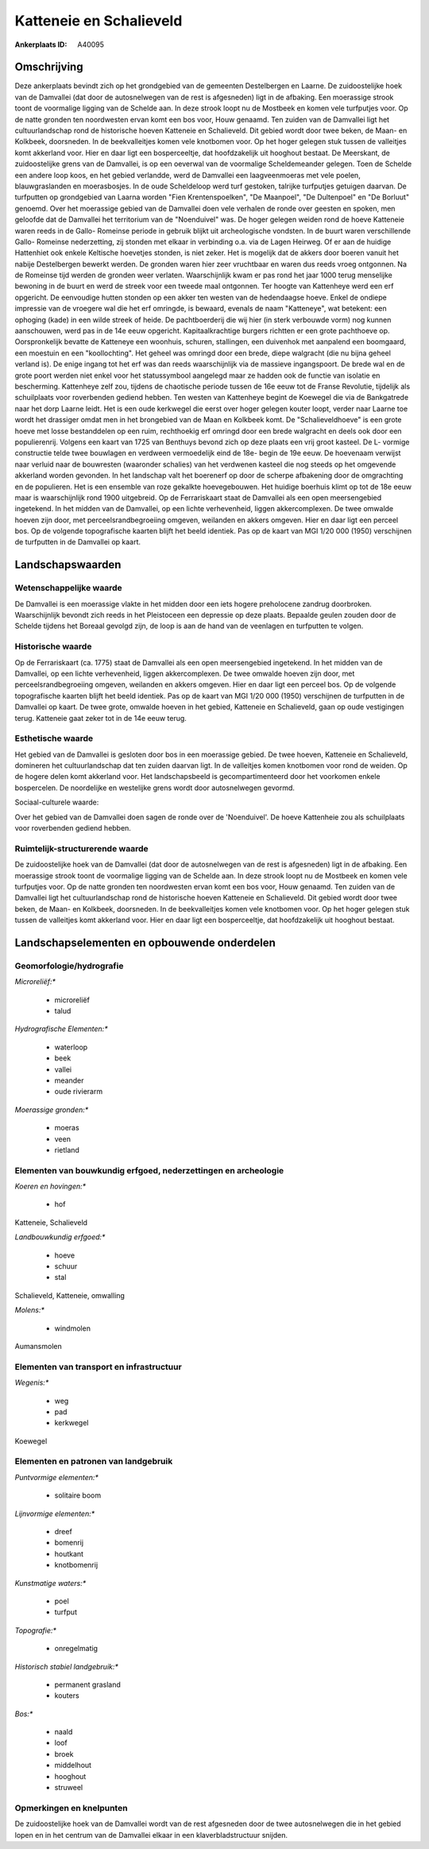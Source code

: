 Katteneie en Schalieveld
========================

:Ankerplaats ID: A40095




Omschrijving
------------

Deze ankerplaats bevindt zich op het grondgebied van de gemeenten
Destelbergen en Laarne. De zuidoostelijke hoek van de Damvallei (dat
door de autosnelwegen van de rest is afgesneden) ligt in de afbaking.
Een moerassige strook toont de voormalige ligging van de Schelde aan. In
deze strook loopt nu de Mostbeek en komen vele turfputjes voor. Op de
natte gronden ten noordwesten ervan komt een bos voor, Houw genaamd. Ten
zuiden van de Damvallei ligt het cultuurlandschap rond de historische
hoeven Katteneie en Schalieveld. Dit gebied wordt door twee beken, de
Maan- en Kolkbeek, doorsneden. In de beekvalleitjes komen vele knotbomen
voor. Op het hoger gelegen stuk tussen de valleitjes komt akkerland
voor. Hier en daar ligt een bosperceeltje, dat hoofdzakelijk uit
hooghout bestaat. De Meerskant, de zuidoostelijke grens van de
Damvallei, is op een oeverwal van de voormalige Scheldemeander gelegen.
Toen de Schelde een andere loop koos, en het gebied verlandde, werd de
Damvallei een laagveenmoeras met vele poelen, blauwgraslanden en
moerasbosjes. In de oude Scheldeloop werd turf gestoken, talrijke
turfputjes getuigen daarvan. De turfputten op grondgebied van Laarna
worden "Fien Krentenspoelken", "De Maanpoel", "De Dultenpoel" en "De
Borluut" genoemd. Over het moerassige gebied van de Damvallei doen vele
verhalen de ronde over geesten en spoken, men geloofde dat de Damvallei
het territorium van de "Noenduivel" was. De hoger gelegen weiden rond de
hoeve Katteneie waren reeds in de Gallo- Romeinse periode in gebruik
blijkt uit archeologische vondsten. In de buurt waren verschillende
Gallo- Romeinse nederzetting, zij stonden met elkaar in verbinding o.a.
via de Lagen Heirweg. Of er aan de huidige Hattenhiet ook enkele
Keltische hoevetjes stonden, is niet zeker. Het is mogelijk dat de
akkers door boeren vanuit het nabije Destelbergen bewerkt werden. De
gronden waren hier zeer vruchtbaar en waren dus reeds vroeg ontgonnen.
Na de Romeinse tijd werden de gronden weer verlaten. Waarschijnlijk kwam
er pas rond het jaar 1000 terug menselijke bewoning in de buurt en werd
de streek voor een tweede maal ontgonnen. Ter hoogte van Kattenheye werd
een erf opgericht. De eenvoudige hutten stonden op een akker ten westen
van de hedendaagse hoeve. Enkel de ondiepe impressie van de vroegere wal
die het erf omringde, is bewaard, evenals de naam "Katteneye", wat
betekent: een ophoging (kade) in een wilde streek of heide. De
pachtboerderij die wij hier (in sterk verbouwde vorm) nog kunnen
aanschouwen, werd pas in de 14e eeuw opgericht. Kapitaalkrachtige
burgers richtten er een grote pachthoeve op. Oorspronkelijk bevatte de
Katteneye een woonhuis, schuren, stallingen, een duivenhok met aanpalend
een boomgaard, een moestuin en een "koollochting". Het geheel was
omringd door een brede, diepe walgracht (die nu bijna geheel verland
is). De enige ingang tot het erf was dan reeds waarschijnlijk via de
massieve ingangspoort. De brede wal en de grote poort werden niet enkel
voor het statussymbool aangelegd maar ze hadden ook de functie van
isolatie en bescherming. Kattenheye zelf zou, tijdens de chaotische
periode tussen de 16e eeuw tot de Franse Revolutie, tijdelijk als
schuilplaats voor roverbenden gediend hebben. Ten westen van Kattenheye
begint de Koewegel die via de Bankgatrede naar het dorp Laarne leidt.
Het is een oude kerkwegel die eerst over hoger gelegen kouter loopt,
verder naar Laarne toe wordt het drassiger omdat men in het brongebied
van de Maan en Kolkbeek komt. De "Schalieveldhoeve" is een grote hoeve
met losse bestanddelen op een ruim, rechthoekig erf omringd door een
brede walgracht en deels ook door een populierenrij. Volgens een kaart
van 1725 van Benthuys bevond zich op deze plaats een vrij groot kasteel.
De L- vormige constructie telde twee bouwlagen en verdween vermoedelijk
eind de 18e- begin de 19e eeuw. De hoevenaam verwijst naar verluid naar
de bouwresten (waaronder schalies) van het verdwenen kasteel die nog
steeds op het omgevende akkerland worden gevonden. In het landschap valt
het boerenerf op door de scherpe afbakening door de omgrachting en de
populieren. Het is een ensemble van roze gekalkte hoevegebouwen. Het
huidige boerhuis klimt op tot de 18e eeuw maar is waarschijnlijk rond
1900 uitgebreid. Op de Ferrariskaart staat de Damvallei als een open
meersengebied ingetekend. In het midden van de Damvallei, op een lichte
verhevenheid, liggen akkercomplexen. De twee omwalde hoeven zijn door,
met perceelsrandbegroeiing omgeven, weilanden en akkers omgeven. Hier en
daar ligt een perceel bos. Op de volgende topografische kaarten blijft
het beeld identiek. Pas op de kaart van MGI 1/20 000 (1950) verschijnen
de turfputten in de Damvallei op kaart.



Landschapswaarden
-----------------


Wetenschappelijke waarde
~~~~~~~~~~~~~~~~~~~~~~~~


De Damvallei is een moerassige vlakte in het midden door een iets
hogere preholocene zandrug doorbroken. Waarschijnlijk bevondt zich reeds
in het Pleistoceen een depressie op deze plaats. Bepaalde geulen zouden
door de Schelde tijdens het Boreaal gevolgd zijn, de loop is aan de hand
van de veenlagen en turfputten te volgen.

Historische waarde
~~~~~~~~~~~~~~~~~~


Op de Ferrariskaart (ca. 1775) staat de Damvallei als een open
meersengebied ingetekend. In het midden van de Damvallei, op een lichte
verhevenheid, liggen akkercomplexen. De twee omwalde hoeven zijn door,
met perceelsrandbegroeiing omgeven, weilanden en akkers omgeven. Hier en
daar ligt een perceel bos. Op de volgende topografische kaarten blijft
het beeld identiek. Pas op de kaart van MGI 1/20 000 (1950) verschijnen
de turfputten in de Damvallei op kaart. De twee grote, omwalde hoeven in
het gebied, Katteneie en Schalieveld, gaan op oude vestigingen terug.
Katteneie gaat zeker tot in de 14e eeuw terug.

Esthetische waarde
~~~~~~~~~~~~~~~~~~

Het gebied van de Damvallei is gesloten door bos
in een moerassige gebied. De twee hoeven, Katteneie en Schalieveld,
domineren het cultuurlandschap dat ten zuiden daarvan ligt. In de
valleitjes komen knotbomen voor rond de weiden. Op de hogere delen komt
akkerland voor. Het landschapsbeeld is gecompartimenteerd door het
voorkomen enkele bospercelen. De noordelijke en westelijke grens wordt
door autosnelwegen gevormd.


Sociaal-culturele waarde:



Over het gebied van de Damvallei doen
sagen de ronde over de 'Noenduivel'. De hoeve Kattenheie zou als
schuilplaats voor roverbenden gediend hebben.

Ruimtelijk-structurerende waarde
~~~~~~~~~~~~~~~~~~~~~~~~~~~~~~~~

De zuidoostelijke hoek van de Damvallei (dat door de autosnelwegen
van de rest is afgesneden) ligt in de afbaking. Een moerassige strook
toont de voormalige ligging van de Schelde aan. In deze strook loopt nu
de Mostbeek en komen vele turfputjes voor. Op de natte gronden ten
noordwesten ervan komt een bos voor, Houw genaamd. Ten zuiden van de
Damvallei ligt het cultuurlandschap rond de historische hoeven Katteneie
en Schalieveld. Dit gebied wordt door twee beken, de Maan- en Kolkbeek,
doorsneden. In de beekvalleitjes komen vele knotbomen voor. Op het hoger
gelegen stuk tussen de valleitjes komt akkerland voor. Hier en daar ligt
een bosperceeltje, dat hoofdzakelijk uit hooghout bestaat.



Landschapselementen en opbouwende onderdelen
--------------------------------------------



Geomorfologie/hydrografie
~~~~~~~~~~~~~~~~~~~~~~~~~


*Microreliëf:**

 * microreliëf
 * talud


*Hydrografische Elementen:**

 * waterloop
 * beek
 * vallei
 * meander
 * oude rivierarm


*Moerassige gronden:**

 * moeras
 * veen
 * rietland



Elementen van bouwkundig erfgoed, nederzettingen en archeologie
~~~~~~~~~~~~~~~~~~~~~~~~~~~~~~~~~~~~~~~~~~~~~~~~~~~~~~~~~~~~~~~

*Koeren en hovingen:**

 * hof


Katteneie, Schalieveld

*Landbouwkundig erfgoed:**

 * hoeve
 * schuur
 * stal


Schalieveld, Katteneie, omwalling

*Molens:**

 * windmolen


Aumansmolen

Elementen van transport en infrastructuur
~~~~~~~~~~~~~~~~~~~~~~~~~~~~~~~~~~~~~~~~~

*Wegenis:**

 * weg
 * pad
 * kerkwegel


Koewegel

Elementen en patronen van landgebruik
~~~~~~~~~~~~~~~~~~~~~~~~~~~~~~~~~~~~~

*Puntvormige elementen:**

 * solitaire boom


*Lijnvormige elementen:**

 * dreef
 * bomenrij
 * houtkant
 * knotbomenrij

*Kunstmatige waters:**

 * poel
 * turfput


*Topografie:**

 * onregelmatig


*Historisch stabiel landgebruik:**

 * permanent grasland
 * kouters


*Bos:**

 * naald
 * loof
 * broek
 * middelhout
 * hooghout
 * struweel



Opmerkingen en knelpunten
~~~~~~~~~~~~~~~~~~~~~~~~~


De zuidoostelijke hoek van de Damvallei wordt van de rest afgesneden
door de twee autosnelwegen die in het gebied lopen en in het centrum van
de Damvallei elkaar in een klaverbladstructuur snijden.
